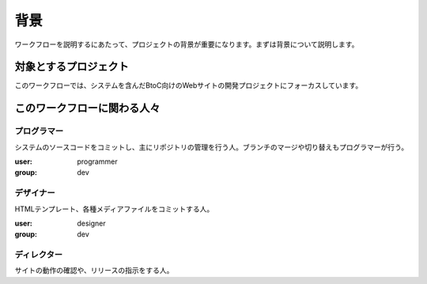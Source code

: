 背景
====

ワークフローを説明するにあたって、プロジェクトの背景が重要になります。まずは背景について説明します。

対象とするプロジェクト
----------------------

このワークフローでは、システムを含んだBtoC向けのWebサイトの開発プロジェクトにフォーカスしています。

このワークフローに関わる人々
----------------------------

プログラマー
~~~~~~~~~~~~

システムのソースコードをコミットし、主にリポジトリの管理を行う人。ブランチのマージや切り替えもプログラマーが行う。

:user: programmer
:group: dev

デザイナー
~~~~~~~~~~

HTMLテンプレート、各種メディアファイルをコミットする人。

:user: designer
:group: dev

ディレクター
~~~~~~~~~~~~

サイトの動作の確認や、リリースの指示をする人。
